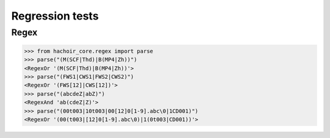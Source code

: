 Regression tests
================

Regex
-----

>>> from hachoir_core.regex import parse
>>> parse("(M(SCF|Thd)|B(MP4|Zh))")
<RegexOr '(M(SCF|Thd)|B(MP4|Zh))'>
>>> parse("(FWS1|CWS1|FWS2|CWS2)")
<RegexOr '(FWS[12]|CWS[12])'>
>>> parse("(abcdeZ|abZ)")
<RegexAnd 'ab(cdeZ|Z)'>
>>> parse("(00t003|10t003|00[12]0[1-9].abc\0|1CD001)")
<RegexOr '(00(t003|[12]0[1-9].abc\0)|1(0t003|CD001))'>

